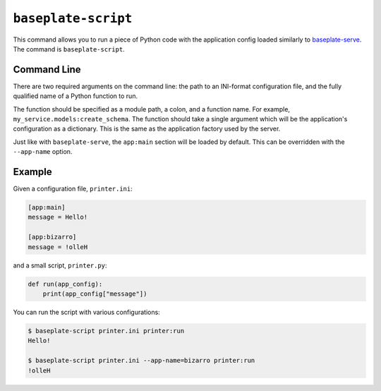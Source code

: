 ``baseplate-script``
====================

This command allows you to run a piece of Python code with the application
config loaded similarly to `baseplate-serve`_. The command is
``baseplate-script``.

.. _baseplate-serve: serve.html

Command Line
------------

There are two required arguments on the command line: the path to an INI-format
configuration file, and the fully qualified name of a Python function to run.

The function should be specified as a module path, a colon, and a function
name. For example, ``my_service.models:create_schema``. The function should
take a single argument which will be the application's configuration as a
dictionary. This is the same as the application factory used by the server.

Just like with ``baseplate-serve``, the ``app:main`` section will be loaded by
default. This can be overridden with the ``--app-name`` option.

Example
-------

Given a configuration file, ``printer.ini``:

.. code-block:: ini

   [app:main]
   message = Hello!

   [app:bizarro]
   message = !olleH

and a small script, ``printer.py``:

.. code-block:: python

   def run(app_config):
       print(app_config["message"])

You can run the script with various configurations:

.. code-block:: text

   $ baseplate-script printer.ini printer:run
   Hello!

   $ baseplate-script printer.ini --app-name=bizarro printer:run
   !olleH
